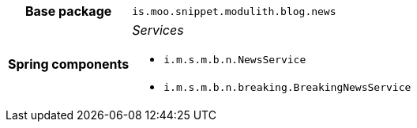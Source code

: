 [%autowidth.stretch, cols="h,a"]
|===
|Base package
|`is.moo.snippet.modulith.blog.news`
|Spring components
|_Services_

* `i.m.s.m.b.n.NewsService`
* `i.m.s.m.b.n.breaking.BreakingNewsService`
|===
